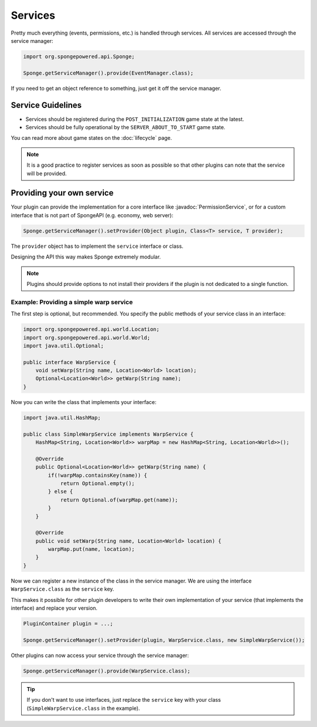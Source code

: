 ========
Services
========

.. javadoc-import::
    org.spongepowered.api.service.permission.PermissionService

Pretty much everything (events, permissions, etc.) is handled through services. All services are accessed through the
service manager:

.. code-block:: java

    import org.spongepowered.api.Sponge;

    Sponge.getServiceManager().provide(EventManager.class);

If you need to get an object reference to something, just get it off the service manager.

Service Guidelines
==================

* Services should be registered during the ``POST_INITIALIZATION`` game state at the latest.
* Services should be fully operational by the ``SERVER_ABOUT_TO_START`` game state.

You can read more about game states on the :doc:`lifecycle` page.

.. note::

    It is a good practice to register services as soon as possible so that other plugins can note that the service will
    be provided.

Providing your own service
==========================
Your plugin can provide the implementation for a core interface like :javadoc:`PermissionService`, or for a custom
interface that is not part of SpongeAPI (e.g. economy, web server):

.. code-block:: java

    Sponge.getServiceManager().setProvider(Object plugin, Class<T> service, T provider);

The ``provider`` object has to implement the ``service`` interface or class.

Designing the API this way makes Sponge extremely modular.

.. note::

    Plugins should provide options to not install their providers if the plugin is not dedicated to a single function.

Example: Providing a simple warp service
~~~~~~~~~~~~~~~~~~~~~~~~~~~~~~~~~~~~~~~~

The first step is optional, but recommended. You specify the public methods of your service class in an interface:

.. code-block:: java

    import org.spongepowered.api.world.Location;
    import org.spongepowered.api.world.World;
    import java.util.Optional;

    public interface WarpService {
        void setWarp(String name, Location<World> location);
        Optional<Location<World>> getWarp(String name);
    }

Now you can write the class that implements your interface:

.. code-block:: java

    import java.util.HashMap;

    public class SimpleWarpService implements WarpService {
        HashMap<String, Location<World>> warpMap = new HashMap<String, Location<World>>();

        @Override
        public Optional<Location<World>> getWarp(String name) {
            if(!warpMap.containsKey(name)) {
                return Optional.empty();
            } else {
                return Optional.of(warpMap.get(name));
            }
        }

        @Override
        public void setWarp(String name, Location<World> location) {
            warpMap.put(name, location);
        }
    }

Now we can register a new instance of the class in the service manager. We are using the interface
``WarpService.class`` as the ``service`` key.

This makes it possible for other plugin developers to write their own implementation of your service (that implements
the interface) and replace your version.

.. code-block:: java

    PluginContainer plugin = ...;

    Sponge.getServiceManager().setProvider(plugin, WarpService.class, new SimpleWarpService());

Other plugins can now access your service through the service manager:

.. code-block:: java

    Sponge.getServiceManager().provide(WarpService.class);

.. tip::
    If you don't want to use interfaces,
    just replace the ``service`` key with your class (``SimpleWarpService.class`` in the example).
